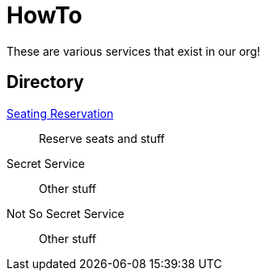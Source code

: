 = HowTo

These are various services that exist in our org!

== Directory

[.grid]
xref:rollingstock-seating-reservation::index.adoc[Seating Reservation]::
Reserve seats and stuff

Secret Service::
Other stuff

Not So Secret Service::
Other stuff
